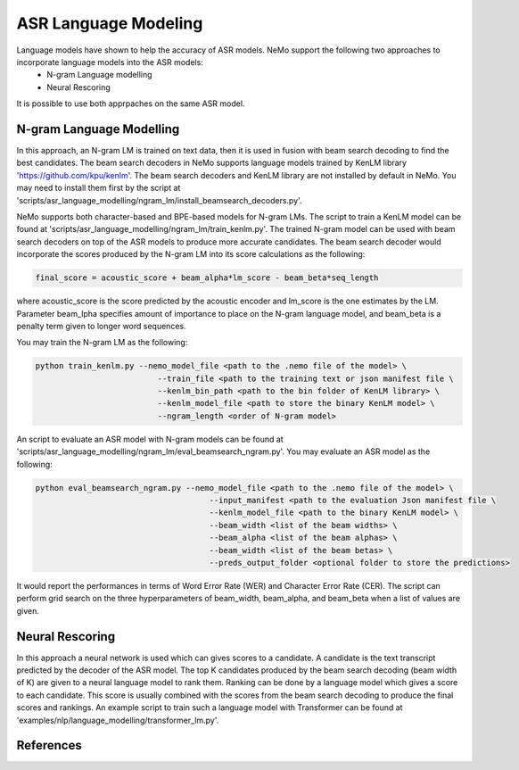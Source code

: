 ASR Language Modeling
=====================

Language models have shown to help the accuracy of ASR models. NeMo support the following two approaches to incorporate language models into the ASR models:
    + N-gram Language modelling
    + Neural Rescoring

It is possible to use both apprpaches on the same ASR model.


.. _ngram_modelling:

N-gram Language Modelling
-------------------------

In this approach, an N-gram LM is trained on text data, then it is used in fusion with beam search decoding to find the best candidates.
The beam search decoders in NeMo supports language models trained by KenLM library 'https://github.com/kpu/kenlm'.
The beam search decoders and KenLM library are not installed by default in NeMo.
You may need to install them first by the script at 'scripts/asr_language_modelling/ngram_lm/install_beamsearch_decoders.py'.

NeMo supports both character-based and BPE-based models for N-gram LMs. The script to train a KenLM model can be found at 'scripts/asr_language_modelling/ngram_lm/train_kenlm.py'.
The trained N-gram model can be used with beam search decoders on top of the ASR models to produce more accurate candidates.
The beam search decoder would incorporate the scores produced by the N-gram LM into its score calculations as the following:

.. code::

    final_score = acoustic_score + beam_alpha*lm_score - beam_beta*seq_length

where acoustic_score is the score predicted by the acoustic encoder and lm_score is the one estimates by the LM.
Parameter beam_lpha specifies amount of importance to place on the N-gram language model, and beam_beta is a penalty term given to longer word sequences.

You may train the N-gram LM as the following:

.. code::

    python train_kenlm.py --nemo_model_file <path to the .nemo file of the model> \
                              --train_file <path to the training text or json manifest file \
                              --kenlm_bin_path <path to the bin folder of KenLM library> \
                              --kenlm_model_file <path to store the binary KenLM model> \
                              --ngram_length <order of N-gram model>


An script to evaluate an ASR model with N-gram models can be found at 'scripts/asr_language_modelling/ngram_lm/eval_beamsearch_ngram.py'.
You may evaluate an ASR model as the following:

.. code::

    python eval_beamsearch_ngram.py --nemo_model_file <path to the .nemo file of the model> \
                                         --input_manifest <path to the evaluation Json manifest file \
                                         --kenlm_model_file <path to the binary KenLM model> \
                                         --beam_width <list of the beam widths> \
                                         --beam_alpha <list of the beam alphas> \
                                         --beam_width <list of the beam betas> \
                                         --preds_output_folder <optional folder to store the predictions>

It would report the performances in terms of Word Error Rate (WER) and Character Error Rate (CER).
The script can perform grid search on the three hyperparameters of beam_width, beam_alpha, and beam_beta when a list of values are given.

.. _neural_rescoring:
Neural Rescoring
----------------

In this approach a neural network is used which can gives scores to a candidate. A candidate is the text transcript predicted by the decoder of the ASR model.
The top K candidates produced by the beam search decoding (beam width of K) are given to a neural language model to rank them.
Ranking can be done by a language model which gives a score to each candidate.
This score is usually combined with the scores from the beam search decoding to produce the final scores and rankings.
An example script to train such a language model with Transformer can be found at 'examples/nlp/language_modelling/transformer_lm.py'.

References
----------

.. bibliography:: asr_all.bib
    :style: plain
    :labelprefix: ASR-LM_MODELS
    :keyprefix: asr-lm-models-
